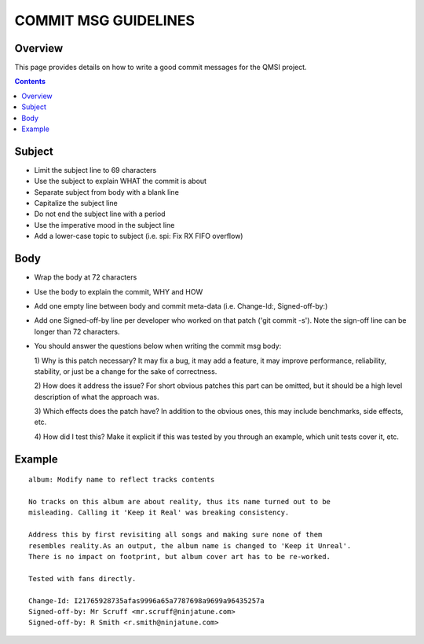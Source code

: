 COMMIT MSG GUIDELINES
#####################

Overview
********

This page provides details on how to write a good commit messages for the QMSI
project.

.. contents::

Subject
*******

* Limit the subject line to 69 characters
* Use the subject to explain WHAT the commit is about
* Separate subject from body with a blank line
* Capitalize the subject line
* Do not end the subject line with a period
* Use the imperative mood in the subject line
* Add a lower-case topic to subject (i.e. spi: Fix RX FIFO overflow)

Body
****

* Wrap the body at 72 characters
* Use the body to explain the commit, WHY and HOW
* Add one empty line between body and commit meta-data (i.e. Change-Id:,
  Signed-off-by:)
* Add one Signed-off-by line per developer who worked on that patch
  ('git commit -s'). Note the sign-off line can be longer than 72 characters.
* You should answer the questions below when writing the commit msg body:

  1) Why is this patch necessary?
  It may fix a bug, it may add a feature, it may improve performance,
  reliability, stability, or just be a change for the sake of correctness.

  2) How does it address the issue?
  For short obvious patches this part can be omitted, but it should be
  a high level description of what the approach was.

  3) Which effects does the patch have?
  In addition to the obvious ones, this may include benchmarks,
  side effects, etc.

  4) How did I test this?
  Make it explicit if this was tested by you through an example, which
  unit tests cover it, etc.

Example
*******

::

  album: Modify name to reflect tracks contents

  No tracks on this album are about reality, thus its name turned out to be
  misleading. Calling it 'Keep it Real' was breaking consistency.

  Address this by first revisiting all songs and making sure none of them
  resembles reality.As an output, the album name is changed to 'Keep it Unreal'.
  There is no impact on footprint, but album cover art has to be re-worked.

  Tested with fans directly.

  Change-Id: I21765928735afas9996a65a7787698a9699a96435257a
  Signed-off-by: Mr Scruff <mr.scruff@ninjatune.com>
  Signed-off-by: R Smith <r.smith@ninjatune.com>
